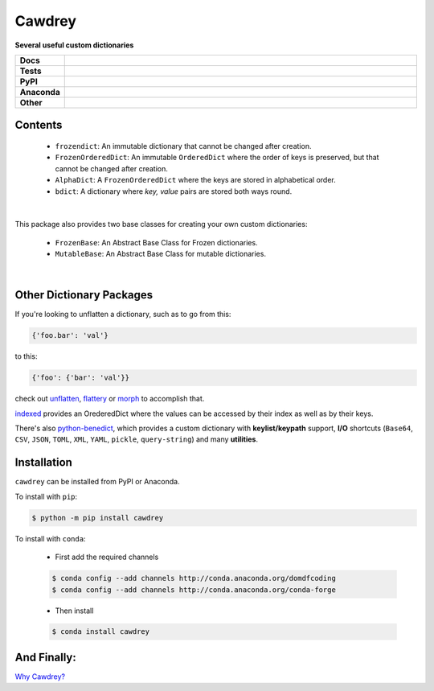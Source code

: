 ==========
Cawdrey
==========

.. start short_desc

**Several useful custom dictionaries**

.. end short_desc

.. start shields 

.. list-table::
	:stub-columns: 1
	:widths: 10 90

	* - Docs
	  - |docs|
	* - Tests
	  - |travis| |requires| |coveralls| |codefactor|
	* - PyPI
	  - |pypi-version| |supported-versions| |supported-implementations| |wheel|
	* - Anaconda
	  - |conda-version| |conda-platform|
	* - Other
	  - |license| |language| |commits-since| |commits-latest| |maintained| 

.. |docs| image:: https://readthedocs.org/projects/cawdrey/badge/?version=latest
	:target: https://cawdrey.readthedocs.io/en/latest/?badge=latest
	:alt: Documentation Status

.. |travis| image:: https://img.shields.io/travis/domdfcoding/cawdrey/master?logo=travis
	:target: https://travis-ci.org/domdfcoding/cawdrey
	:alt: Travis Build Status

.. |requires| image:: https://requires.io/github/domdfcoding/cawdrey/requirements.svg?branch=master
	:target: https://requires.io/github/domdfcoding/cawdrey/requirements/?branch=master
	:alt: Requirements Status

.. |coveralls| image:: https://coveralls.io/repos/github/domdfcoding/cawdrey/badge.svg?branch=master
	:target: https://coveralls.io/github/domdfcoding/cawdrey?branch=master
	:alt: Coverage

.. |codefactor| image:: https://img.shields.io/codefactor/grade/github/domdfcoding/cawdrey
	:target: https://www.codefactor.io/repository/github/domdfcoding/cawdrey
	:alt: CodeFactor Grade

.. |pypi-version| image:: https://img.shields.io/pypi/v/cawdrey.svg
	:target: https://pypi.org/project/cawdrey/
	:alt: PyPI - Package Version

.. |supported-versions| image:: https://img.shields.io/pypi/pyversions/cawdrey.svg
	:target: https://pypi.org/project/cawdrey/
	:alt: PyPI - Supported Python Versions

.. |supported-implementations| image:: https://img.shields.io/pypi/implementation/cawdrey
	:target: https://pypi.org/project/cawdrey/
	:alt: PyPI - Supported Implementations

.. |wheel| image:: https://img.shields.io/pypi/wheel/cawdrey
	:target: https://pypi.org/project/cawdrey/
	:alt: PyPI - Wheel

.. |conda-version| image:: https://img.shields.io/conda/v/domdfcoding/cawdrey
	:alt: Conda - Package Version
	:target: https://anaconda.org/domdfcoding/cawdrey

.. |conda-platform| image:: https://img.shields.io/conda/pn/domdfcoding/cawdrey?label=conda%7Cplatform
	:alt: Conda - Platform
	:target: https://anaconda.org/domdfcoding/cawdrey

.. |license| image:: https://img.shields.io/github/license/domdfcoding/cawdrey
	:alt: License
	:target: https://github.com/domdfcoding/cawdrey/blob/master/LICENSE

.. |language| image:: https://img.shields.io/github/languages/top/domdfcoding/cawdrey
	:alt: GitHub top language

.. |commits-since| image:: https://img.shields.io/github/commits-since/domdfcoding/cawdrey/v0.1.5
	:target: https://github.com/domdfcoding/cawdrey/pulse
	:alt: GitHub commits since tagged version

.. |commits-latest| image:: https://img.shields.io/github/last-commit/domdfcoding/cawdrey
	:target: https://github.com/domdfcoding/cawdrey/commit/master
	:alt: GitHub last commit

.. |maintained| image:: https://img.shields.io/maintenance/yes/2020
	:alt: Maintenance

.. end shields

Contents
=============

	* ``frozendict``: An immutable dictionary that cannot be changed after creation.
	* ``FrozenOrderedDict``: An immutable ``OrderedDict`` where the order of keys is preserved, but that cannot be changed after creation.
	* ``AlphaDict``: A ``FrozenOrderedDict`` where the keys are stored in alphabetical order.
	* ``bdict``: A dictionary where `key, value` pairs are stored both ways round.

|

This package also provides two base classes for creating your own custom dictionaries:

	* ``FrozenBase``: An Abstract Base Class for Frozen dictionaries.

	* ``MutableBase``: An Abstract Base Class for mutable dictionaries.

|

Other Dictionary Packages
===========================

If you're looking to unflatten a dictionary, such as to go from this:

.. code-block:: python

	{'foo.bar': 'val'}

to this:

.. code-block:: python

	{'foo': {'bar': 'val'}}

check out `unflatten`_, `flattery`_ or `morph`_  to accomplish that.

.. _unflatten: https://github.com/dairiki/unflatten
.. _morph: https://github.com/metagriffin/morph
.. _flattery: https://github.com/acg/python-flattery


`indexed`_ provides an OrederedDict where the values can be accessed by their index as well as by their keys.

.. _indexed: https://github.com/niklasf/indexed.py

There's also `python-benedict`_, which provides a custom dictionary with **keylist/keypath** support, **I/O** shortcuts (``Base64``, ``CSV``, ``JSON``, ``TOML``, ``XML``, ``YAML``, ``pickle``, ``query-string``) and many **utilities**.

.. _python-benedict: https://github.com/fabiocaccamo/python-benedict

Installation
===========================

.. start installation

``cawdrey`` can be installed from PyPI or Anaconda.

To install with ``pip``:

.. code-block:: bash

	$ python -m pip install cawdrey

To install with ``conda``:

	* First add the required channels

	.. code-block:: bash

		$ conda config --add channels http://conda.anaconda.org/domdfcoding
		$ conda config --add channels http://conda.anaconda.org/conda-forge

	* Then install

	.. code-block:: bash

		$ conda install cawdrey

.. end installation



And Finally:
==============

`Why Cawdrey? <https://en.wikipedia.org/wiki/Robert_Cawdrey>`_
